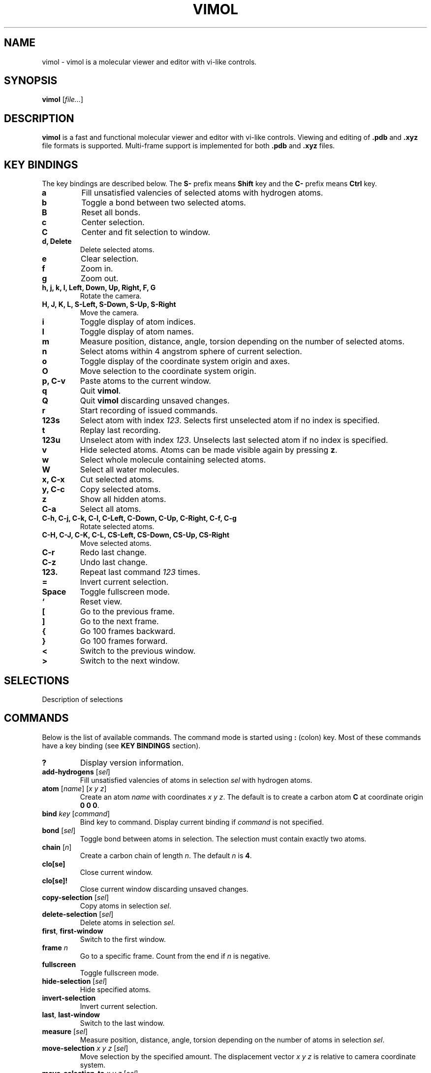 .\"
.\" Copyright (c) 2013-2017 Ilya Kaliman
.\"
.\" Permission to use, copy, modify, and distribute this software for any
.\" purpose with or without fee is hereby granted, provided that the above
.\" copyright notice and this permission notice appear in all copies.
.\"
.\" THE SOFTWARE IS PROVIDED "AS IS" AND THE AUTHOR DISCLAIMS ALL WARRANTIES
.\" WITH REGARD TO THIS SOFTWARE INCLUDING ALL IMPLIED WARRANTIES OF
.\" MERCHANTABILITY AND FITNESS. IN NO EVENT SHALL THE AUTHOR BE LIABLE FOR
.\" ANY SPECIAL, DIRECT, INDIRECT, OR CONSEQUENTIAL DAMAGES OR ANY DAMAGES
.\" WHATSOEVER RESULTING FROM LOSS OF USE, DATA OR PROFITS, WHETHER IN AN
.\" ACTION OF CONTRACT, NEGLIGENCE OR OTHER TORTIOUS ACTION, ARISING OUT OF
.\" OR IN CONNECTION WITH THE USE OR PERFORMANCE OF THIS SOFTWARE.
.\"
.TH VIMOL 1 "February 17, 2017"
.SH NAME
vimol \- vimol is a molecular viewer and editor with vi-like controls.
.SH SYNOPSIS
.B vimol
.RI [ file... ]
.SH DESCRIPTION
.B vimol
is a fast and functional molecular viewer and editor with vi-like
controls. Viewing and editing of \fB.pdb\fR and \fB.xyz\fR
file formats is supported. Multi-frame support is implemented for
both \fB.pdb\fR and \fB.xyz\fR files.
.SH KEY BINDINGS
The key bindings are described below. The
.B S\-
prefix means
.B Shift
key and the
.B C\-
prefix means
.B Ctrl
key.
.TP
.B a
Fill unsatisfied valencies of selected atoms with hydrogen atoms.
.TP
.B b
Toggle a bond between two selected atoms.
.TP
.B B
Reset all bonds.
.TP
.B c
Center selection.
.TP
.B C
Center and fit selection to window.
.TP
.B d, Delete
Delete selected atoms.
.TP
.B e
Clear selection.
.TP
.B f
Zoom in.
.TP
.B g
Zoom out.
.TP
.B h, j, k, l, Left, Down, Up, Right, F, G
Rotate the camera.
.TP
.B H, J, K, L, S-Left, S-Down, S-Up, S-Right
Move the camera.
.TP
.B i
Toggle display of atom indices.
.TP
.B I
Toggle display of atom names.
.TP
.B m
Measure position, distance, angle, torsion depending on the number of
selected atoms.
.TP
.B n
Select atoms within 4 angstrom sphere of current selection.
.TP
.B o
Toggle display of the coordinate system origin and axes.
.TP
.B O
Move selection to the coordinate system origin.
.TP
.B p, C-v
Paste atoms to the current window.
.TP
.B q
Quit \fBvimol\fR.
.TP
.B Q
Quit \fBvimol\fR discarding unsaved changes.
.TP
.B r
Start recording of issued commands.
.TP
.B 123s
Select atom with index \fI123\fR. Selects first unselected atom if no index
is specified.
.TP
.B t
Replay last recording.
.TP
.B 123u
Unselect atom with index \fI123\fR. Unselects last selected atom if no index
is specified.
.TP
.B v
Hide selected atoms. Atoms can be made visible again by pressing \fBz\fR.
.TP
.B w
Select whole molecule containing selected atoms.
.TP
.B W
Select all water molecules.
.TP
.B x, C-x
Cut selected atoms.
.TP
.B y, C-c
Copy selected atoms.
.TP
.B z
Show all hidden atoms.
.TP
.B C-a
Select all atoms.
.TP
.B C-h, C-j, C-k, C-l, C-Left, C-Down, C-Up, C-Right, C-f, C-g
Rotate selected atoms.
.TP
.B C-H, C-J, C-K, C-L, CS-Left, CS-Down, CS-Up, CS-Right
Move selected atoms.
.TP
.B C-r
Redo last change.
.TP
.B C-z
Undo last change.
.TP
.B 123.
Repeat last command \fI123\fR times.
.TP
.B =
Invert current selection.
.TP
.B Space
Toggle fullscreen mode.
.TP
.B `
Reset view.
.TP
.B [
Go to the previous frame.
.TP
.B ]
Go to the next frame.
.TP
.B {
Go 100 frames backward.
.TP
.B }
Go 100 frames forward.
.TP
.B <
Switch to the previous window.
.TP
.B >
Switch to the next window.
.SH SELECTIONS
Description of selections
.SH COMMANDS
Below is the list of available commands. The command mode is started using
\fB:\fR (colon) key. Most of these commands have a key binding (see
.B KEY BINDINGS
section).
.TP
.B ?
Display version information.
.TP
.B add-hydrogens \fR[\fIsel\fR]
Fill unsatisfied valencies of atoms in selection \fIsel\fR with hydrogen atoms.
.TP
.B atom \fR[\fIname\fR] [\fIx y z\fR]
Create an atom \fIname\fR with coordinates \fIx y z\fR. The default is to
create a carbon atom \fBC\fR at coordinate origin \fB0 0 0\fR.
.TP
.B bind \fIkey \fR[\fIcommand\fR]
Bind key to command. Display current binding if \fIcommand\fR is not specified.
.TP
.B bond \fR[\fIsel\fR]
Toggle bond between atoms in selection. The selection must contain
exactly two atoms.
.TP
.B chain \fR[\fIn\fR]
Create a carbon chain of length \fIn\fR. The default \fIn\fR is \fB4\fR.
.TP
.B clo[se]
Close current window.
.TP
.B clo[se]!
Close current window discarding unsaved changes.
.TP
.B copy-selection \fR[\fIsel\fR]
Copy atoms in selection \fIsel\fR.
.TP
.B delete-selection \fR[\fIsel\fR]
Delete atoms in selection \fIsel\fR.
.TP
.B first\fR, \fBfirst-window
Switch to the first window.
.TP
.B frame \fIn\fR
Go to a specific frame. Count from the end if \fIn\fR is negative.
.TP
.B fullscreen
Toggle fullscreen mode.
.TP
.B hide-selection \fR[\fIsel\fR]
Hide specified atoms.
.TP
.B invert-selection
Invert current selection.
.TP
.B last\fR, \fBlast-window
Switch to the last window.
.TP
.B measure \fR[\fIsel\fR]
Measure position, distance, angle, torsion depending on the number of
atoms in selection \fIsel\fR.
.TP
.B move-selection \fIx y z \fR[\fIsel\fR]
Move selection by the specified amount. The displacement vector \fIx y z\fR is
relative to camera coordinate system.
.TP
.B move-selection-to \fIx y z \fR[\fIsel\fR]
Move selection center to coordinates \fIx y z\fR.
.TP
.B new \fR[\fIpath\fR], \fBopen \fR[\fIpath\fR]
Open file in a new window.
.TP
.B next-frame \fR[\fIn\fR]
Switch to the next frame. Number of frames to advance \fIn\fR can optionally
be specified. \fIn\fR can be negative.
.TP
.B next-window
Switch to the next window.
.TP
.B paste
Paste atoms.
.TP
.B prev-window
Switch to the previous window.
.TP
.B q\fR, \fBquit
Quit \fBvimol\fR.
.TP
.B q!\fR, \fBquit!
Quit \fBvimol\fR discarding unsaved changes.
.TP
.B record
Start recording of issued commands. A recording can be replayed using
\fBreplay\fR command.
.TP
.B redo
Redo last change.
.TP
.B rename-atoms \fIname \fR[\fIsel\fR]
Set a new \fIname\fR for all atoms in selection \fIsel\fR.
.TP
.B replay
Replay last recording.
.TP
.B reset-bonds
Reset all bonds.
.TP
.B ring \fR[\fIn\fR]
Create a carbon ring of size \fIn\fR. The default \fIn\fR is \fB6\fR.
.TP
.B rotate-selection \fIa b c\fR [\fIsel\fR]
Rotate selected atoms. \fIa b c\fR specify rotation angles. Rotation is
relative to camera coordinate system.
.TP
.B select \fR[\fIsel\fR]
Add atoms specified by \fIsel\fR to the current selection. Selects first
unselected atom if the argument is omitted.
.TP
.B select-elements \fIname...
Select atoms of a particular kind.
.TP
.B select-molecule \fR[\fIsel\fR]
Select whole containing molecule for all atoms in selection.
.TP
.B select-sphere \fIradius\fR [\fIsel\fR]
Select a sphere around selection.
.TP
.B select-water
Select all water molecules.
.TP
.B select-x \fR[\fIx\fR]
Select atoms with \fIx\fR coordinate grater than \fIx\fR. Invert selection
to get complementary set of atoms. This is useful for making
solvation boxes. The default \fIx\fR value is 0.
.TP
.B select-y \fR[\fIy\fR]
Select atoms with \fIy\fR coordinate grater than \fIy\fR. Invert selection
to get complementary set of atoms. This is useful for making
solvation boxes. The default \fIy\fR value is 0.
.TP
.B select-z \fR[\fIz\fR]
Select atoms with \fIz\fR coordinate grater than \fIz\fR. Invert selection
to get complementary set of atoms. This is useful for making
solvation boxes. The default \fIz\fR value is 0.
.TP
.B set \fIsetting \fR[\fIvalue\fR]
Set \fIsetting\fR to a new value. Displays current value if the second
argument is omitted.
.TP
.B show-all
Show all hidden atoms.
.TP
.B source \fIpath\fR
Execute commands from a file.
.TP
.B toggle \fIsetting\fR
Toggle a boolean setting.
.TP
.B undo
Undo last change.
.TP
.B unselect \fR[\fIsel\fR]
Unselect atoms specified by \fIsel\fR. Unselects last selected atom if
the argument is omitted.
.TP
.B view-center-selection \fR[\fIsel\fR]
Center selection.
.TP
.B view-fit-selection \fR[\fIsel\fR]
Center and fit selection to window.
.TP
.B view-move \fIx y z
Move the camera. \fIx y z\fR specify a displacement.
.TP
.B view-reset
Reset the view.
.TP
.B view-rotate \fIa b c
Rotate the camera. \fIa b c\fR specify the rotation angles.
.TP
.B view-zoom \fIfactor
Change zoom.
.TP
.B w \fR[\fIpath\fR], \fBwrite \fR[\fIpath\fR]
Write changes to file. Saves to the current file if \fIpath\fR is not
specified.
.SH AUTHOR
Vimol is (c) 2013-2017 Ilya Kaliman
